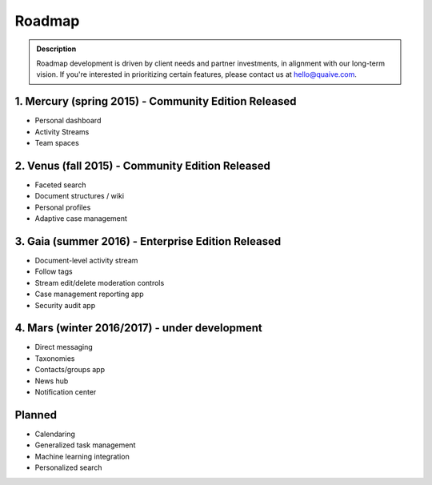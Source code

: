 =======
Roadmap
=======

.. admonition:: Description

   Roadmap development is driven by client needs and partner investments,
   in alignment with our long-term vision.
   If you're interested in prioritizing certain features, please contact us at hello@quaive.com.

1. Mercury (spring 2015) - Community Edition Released
-----------------------------------------------------

* Personal dashboard
* Activity Streams
* Team spaces

2. Venus (fall 2015) - Community Edition Released
-------------------------------------------------

* Faceted search
* Document structures / wiki
* Personal profiles
* Adaptive case management


3. Gaia (summer 2016) - Enterprise Edition Released
---------------------------------------------------

* Document-level activity stream
* Follow tags
* Stream edit/delete moderation controls
* Case management reporting app
* Security audit app

4. Mars (winter 2016/2017) - under development
----------------------------------------------   

* Direct messaging
* Taxonomies
* Contacts/groups app
* News hub
* Notification center

Planned
-------

* Calendaring
* Generalized task management
* Machine learning integration
* Personalized search
